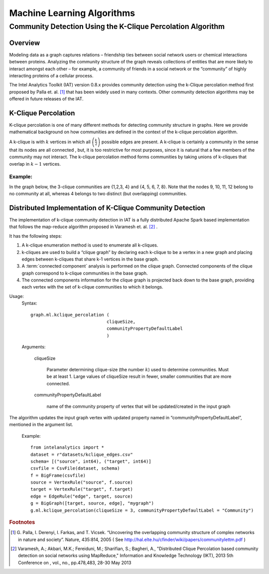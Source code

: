 ===========================
Machine Learning Algorithms
===========================

.. _ds_mlal_K-Clique Percolation Algorithm:

------------------------------------------------------------
Community Detection Using the K-Clique Percolation Algorithm
------------------------------------------------------------

Overview
========
Modeling data as a graph captures relations – friendship ties between social network users or chemical interactions between proteins.
Analyzing the community structure of the graph reveals collections of entities that are more likely to interact amongst each
other – for example, a community of friends in a social network or the “community” of highly interacting proteins of a cellular process.

The Intel Analytics Toolkit (IAT) version 0.8.x provides community detection using the k-Clique percolation method first proposed by
Palla et. al. [1]_ that has been widely used in many contexts.
Other community detection algorithms may be offered in future releases of the IAT.

K-Clique Percolation
====================
K-clique percolation is one of many different methods for detecting community structure in graphs.
Here we provide mathematical background on how communities are defined in the context of the k-clique percolation algorithm.

A k-clique is with :math:`k` vertices in which all :math:`\left( \frac {k}{2} \right)` possible edges are present.
A k-clique is certainly a community in the sense that its nodes are all connected , but, it is too restrictive for most purposes,
since it is natural that a few members of the community may not interact.
The k-clique percolation method forms communities by taking unions of k-cliques that overlap in :math:`k - 1` vertices.

Example:
--------
In the graph below, the 3-clique communities are {1,2,3, 4} and {4, 5, 6, 7, 8}. Note that the nodes 9, 10, 11, 12 belong to no community at all,
whereas 4 belongs to two distinct (but overlapping) communities.

.. image:: ds_mlal_a1.png

Distributed Implementation of K-Clique Community Detection
==========================================================

The implementation of k-clique community detection in IAT is a fully distributed Apache Spark based implementation that follows the
map-reduce algorithm proposed in Varamesh et. al. [2]_ .

It has the following steps:

1.  A k-clique enumeration method is used to enumerate all k-cliques.
#.  k-cliques are used to build  a “clique graph” by declaring each k-clique to be a vertex in a new graph and placing edges between
    k-cliques that share k-1 vertices in the base graph.
#.  A :term:`connected component` analysis is performed on the clique graph.
    Connected components of the clique graph correspond to k-clique communities in the base graph.
#.  The connected components information for the clique graph is projected back down to the base graph,
    providing each vertex with the set of k-clique communities to which it belongs.

Usage:
    Syntax::

        graph.ml.kclique_percolation (
                                     cliqueSize, 
                                     communityPropertyDefaultLabel
                                     )

    Arguments:

        cliqueSize

            Parameter determining clique-size (the number :math:`k`) used to determine communities.
            Must be at least 1.
            Large values of cliqueSize result in fewer, smaller communities that are more connected.

        communityPropertyDefaultLabel

            name of the community property of vertex that will be updated/created in the input graph

The algorithm updates the input graph vertex with updated property named in “communityPropertyDefaultLabel”, mentioned in the argument list.

    Example::
    
        from intelanalytics import *
        dataset = r"datasets/kclique_edges.csv"
        schema= [("source", int64), ("target", int64)]
        csvfile = CsvFile(dataset, schema)
        f = BigFrame(csvfile)
        source = VertexRule("source", f.source)
        target = VertexRule("target", f.target)
        edge = EdgeRule("edge", target, source)
        g = BigGraph([target, source, edge], "mygraph")
        g.ml.kclique_percolation(cliqueSize = 3, communityPropertyDefaultLabel = "Community")

.. rubric:: Footnotes

.. [1] 
    G. Palla, I. Derenyi, I. Farkas, and T. Vicsek. “Uncovering the overlapping community structure of complex networks in nature and society”.
    Nature, 435:814, 2005 ( See http://hal.elte.hu/cfinder/wiki/papers/communitylettm.pdf )
    
.. [2]
    Varamesh, A.; Akbari, M.K.; Fereiduni, M.; Sharifian, S.; Bagheri, A.,
    "Distributed Clique Percolation based community detection on social networks using MapReduce,"
    Information and Knowledge Technology (IKT), 2013 5th Conference on , vol., no., pp.478,483, 28-30 May 2013
